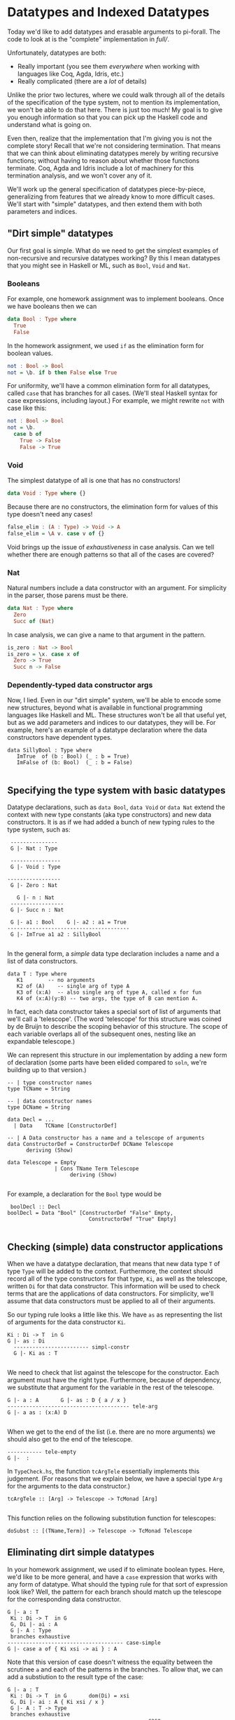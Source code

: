 * Datatypes and Indexed Datatypes

Today we'd like to add datatypes and erasable arguments to pi-forall. The code
to look at is the "complete" implementation in [[full/]].

Unfortunately, datatypes are both:

- Really important (you see them /everywhere/ when working with languages like
  Coq, Agda, Idris, etc.)
- Really complicated (there are a /lot/ of details)

Unlike the prior two lectures, where we could walk through all of the details of
the specification of the type system, not to mention its implementation, we
won't be able to do that here. There is just too much! My goal is to give you
enough information so that you can pick up the Haskell code and understand what
is going on.

Even then, realize that the implementation that I'm giving you is not the
complete story! Recall that we're not considering termination. That means that
we can think about eliminating datatypes merely by writing recursive functions;
without having to reason about whether those functions terminate. Coq, Agda and
Idris include a lot of machinery for this termination analysis, and we won't
cover any of it.

We'll work up the general specification of datatypes piece-by-piece,
generalizing from features that we already know to more difficult cases. We'll
start with "simple" datatypes, and then extend them with both parameters and
indices.

** "Dirt simple" datatypes

Our first goal is simple. What do we need to get the simplest examples of
non-recursive and recursive datatypes working? By this I mean datatypes that you
might see in Haskell or ML, such as =Bool=, =Void= and =Nat=.

*** Booleans

For example, one homework assignment was to implement booleans. Once we have
booleans then we can

#+begin_src haskell
data Bool : Type where
  True
  False
#+end_src

In the homework assignment, we used =if= as the elimination form for boolean
values.

#+begin_src haskell
not : Bool -> Bool
not = \b. if b then False else True
#+end_src

For uniformity, we'll have a common elimination form for all datatypes, called
=case= that has branches for all cases. (We'll steal Haskell syntax for case
expressions, including layout.) For example, we might rewrite =not= with case
like this:

#+begin_src haskell
not : Bool -> Bool
not = \b.
  case b of
    True -> False
    False -> True
#+end_src

*** Void

The simplest datatype of all is one that has no constructors!

#+begin_src haskell
data Void : Type where {}
#+end_src

Because there are no constructors, the elimination form for values of this type
doesn't need any cases!

#+begin_src haskell
false_elim : (A : Type) -> Void -> A
false_elim = \A v. case v of {}
#+end_src

Void brings up the issue of /exhaustiveness/ in case analysis. Can we tell
whether there are enough patterns so that all of the cases are covered?

*** Nat

Natural numbers include a data constructor with an argument. For simplicity in
the parser, those parens must be there.

#+begin_src haskell
data Nat : Type where
  Zero
  Succ of (Nat)
#+end_src

In case analysis, we can give a name to that argument in the pattern.

#+begin_src haskell
is_zero : Nat -> Bool
is_zero = \x. case x of
  Zero -> True
  Succ n -> False
#+end_src

*** Dependently-typed data constructor args
    :PROPERTIES:
    :CUSTOM_ID: dependently-typed-data-constructor-args
    :END:

Now, I lied. Even in our "dirt simple" system, we'll be able to encode
some new structures, beyond what is available in functional programming
languages like Haskell and ML. These structures won't be all that useful
yet, but as we add parameters and indices to our datatypes, they will
be. For example, here's an example of a datatype declaration where the
data constructors have dependent types.

#+BEGIN_EXAMPLE
    data SillyBool : Type where      
       ImTrue  of (b : Bool) (_ : b = True)
       ImFalse of (b: Bool)  (_ : b = False)
       
#+END_EXAMPLE

** Specifying the type system with basic datatypes
   :PROPERTIES:
   :CUSTOM_ID: specifying-the-type-system-with-basic-datatypes
   :END:

Datatype declarations, such as =data Bool=, =data Void= or =data Nat=
extend the context with new type constants (aka type constructors) and
new data constructors. It is as if we had added a bunch of new typing
rules to the type system, such as:

#+BEGIN_EXAMPLE
       ---------------
       G |- Nat : Type

       ----------------
       G |- Void : Type
       
      -----------------
       G |- Zero : Nat
       
         G |- n : Nat
       -----------------
       G |- Succ n : Nat

       G |- a1 : Bool    G |- a2 : a1 = True
      ---------------------------------------
       G |- ImTrue a1 a2 : SillyBool
       
#+END_EXAMPLE

In the general form, a /simple/ data type declaration includes a name
and a list of data constructors.

#+BEGIN_EXAMPLE
       data T : Type where
          K1        -- no arguments
          K2 of (A)    -- single arg of type A
          K3 of (x:A)  -- also single arg of type A, called x for fun
          K4 of (x:A)(y:B) -- two args, the type of B can mention A.
#+END_EXAMPLE

In fact, each data constructor takes a special sort of list of arguments
that we'll call a 'telescope'. (The word 'telescope' for this structure
was coined by de Bruijn to describe the scoping behavior of this
structure. The scope of each variable overlaps all of the subsequent
ones, nesting like an expandable telescope.)

We can represent this structure in our implementation by adding a new
form of declaration (some parts have been elided compared to =soln=,
we're building up to that version.)

#+BEGIN_EXAMPLE
     -- | type constructor names
     type TCName = String

     -- | data constructor names
     type DCName = String

     data Decl = ...
       | Data    TCName [ConstructorDef]

     -- | A Data constructor has a name and a telescope of arguments
     data ConstructorDef = ConstructorDef DCName Telescope
           deriving (Show)

     data Telescope = Empty
                    | Cons TName Term Telescope
                         deriving (Show)
                                 
#+END_EXAMPLE

For example, a declaration for the =Bool= type would be

#+BEGIN_EXAMPLE
       boolDecl :: Decl 
      boolDecl = Data "Bool" [ConstructorDef "False" Empty, 
                                ConstructorDef "True" Empty]
                                        
#+END_EXAMPLE

** Checking (simple) data constructor applications
   :PROPERTIES:
   :CUSTOM_ID: checking-simple-data-constructor-applications
   :END:

When we have a datatype declaration, that means that new data type =T=
of type =Type= will be added to the context. Furthermore, the context
should record all of the type constructors for that type, =Ki=, as well
as the telescope, written =Di= for that data constructor. This
information will be used to check terms that are the applications of
data constructors. For simplicity, we'll assume that data constructors
must be applied to all of their arguments.

So our typing rule looks a little like this. We have =as= as
representing the list of arguments for the data constructor =Ki=.

#+BEGIN_EXAMPLE
      Ki : Di -> T  in G
      G |- as : Di
        ------------------------ simpl-constr
        G |- Ki as : T
        
#+END_EXAMPLE

We need to check that list against the telescope for the constructor.
Each argument must have the right type. Furthermore, because of
dependency, we substitute that argument for the variable in the rest of
the telescope.

#+BEGIN_EXAMPLE
        G |- a : A       G |- as : D { a / x }
        --------------------------------------- tele-arg
        G |- a as : (x:A) D
        
#+END_EXAMPLE

When we get to the end of the list (i.e. there are no more arguments) we
should also get to the end of the telescope.

#+BEGIN_EXAMPLE
        ----------- tele-empty
        G |-  : 
#+END_EXAMPLE

In =TypeCheck.hs=, the function =tcArgTele= essentially implements this
judgement. (For reasons that we explain below, we have a special type
=Arg= for the arguments to the data constructor.)

#+BEGIN_EXAMPLE
     tcArgTele :: [Arg] -> Telescope -> TcMonad [Arg]
      
#+END_EXAMPLE

This function relies on the following substitution function for
telescopes:

#+BEGIN_EXAMPLE
     doSubst :: [(TName,Term)] -> Telescope -> TcMonad Telescope
#+END_EXAMPLE

** Eliminating dirt simple datatypes
   :PROPERTIES:
   :CUSTOM_ID: eliminating-dirt-simple-datatypes
   :END:

In your homework assignment, we used if to eliminate boolean types.
Here, we'd like to be more general, and have a =case= expression that
works with any form of datatype. What should the typing rule for that
sort of expression look like? Well, the pattern for each branch should
match up the telescope for the corresponding data constructor.

#+BEGIN_EXAMPLE
     G |- a : T
      Ki : Di -> T  in G       
      G, Di |- ai : A
      G |- A : Type
      branches exhaustive
     ------------------------------------- case-simple
     G |- case a of { Ki xsi -> ai } : A
#+END_EXAMPLE

Note that this version of case doesn't witness the equality between the
scrutinee =a= and each of the patterns in the branches. To allow that,
we can add a substiution to the result type of the case:

#+BEGIN_EXAMPLE
     G |- a : T
      Ki : Di -> T  in G       dom(Di) = xsi
      G, Di |- ai : A { Ki xsi / x }
      G |- A : T -> Type
      branches exhaustive
     -------------------------------------------- case
     G |- case a of { Ki xsi -> ai } : A { a / x}
#+END_EXAMPLE

How do we implement this rule in our language? The general for type
checking a case expression =Case scrut alts= of type =ty= is as follows:

1. Infer type of the scrutinee =scrut=
2. Make sure that the inferred type is some type constructor
   (=ensureTCon=)
3. Make sure that the patterns in the case alts are exhaustive
   (=exhausivityCheck=)
4. For each case alternative:

-  Create the declarations for the variables in the pattern
   (=declarePat=)
-  Create defs that follow from equating the scrutinee =a= with the
   pattern (=equateWithPat=)
-  Check the body of the case in the extended context against the
   expected type

** Datatypes with parameters
   :PROPERTIES:
   :CUSTOM_ID: datatypes-with-parameters
   :END:

The first extension of the above scheme is for /parameterized
datatypes/. For example, in pi-forall we can define the =Maybe= type
with the following declaration. The type parameter for this datatype =A=
can be referred to in any of the telescopes for the data constructors.

#+BEGIN_EXAMPLE
    data Maybe (A : Type) : Type where
        Nothing 
         Just of (A)
         
#+END_EXAMPLE

Because this is a dependently-typed language, the variables in the
telescope can be referred to later in the telescope. For example, with
parameters, we can implement Sigma types as a datatype, instead of
making them primitive:

#+BEGIN_EXAMPLE
    data Sigma (A: Type) (B : A -> Type) : Type
        Prod of (x:A) (B)
#+END_EXAMPLE

The general form of datatype declaration with parameters includes a
telescope for the type constructor, as well as a telescope for each of
the data constructors.

#+BEGIN_EXAMPLE
    data T D : Type where
       Ki of Di 
#+END_EXAMPLE

That means that when we check an occurrence of a type constructor, we
need to make sure that its actual arguments match up the parameters in
the telescope. For this, we can use the argument checking judgement
above.

#+BEGIN_EXAMPLE
      T : D -> Type in G
        G |- as : D
      --------------------   tcon
      G |- T as : Type
#+END_EXAMPLE

We modify the typing rule for data constructors by marking the telescope
for type constructor in the typing rule, and then substituting the
actual arguments from the expected type:

#+BEGIN_EXAMPLE
      Ki : D . Di -> T  in G
      G |- as : Di { bs / D }
        ------------------------ param-constr
        G |- Ki as : T bs
        
#+END_EXAMPLE

For example, if we are trying to check the expression =Just True=, with
expected type =Maybe Bool=, we'll first see that =Maybe= requires the
telescope =(A : Type)=. That means we need to substitute =Bool= for =A=
in =(_ : A)=, the telescope for =Just=. That produces the telescope
=(_ : Bool)=, which we'll use to check the argument =True=.

In =TypeCheck.hs=, the function

#+BEGIN_EXAMPLE
    substTele :: Telescope -> [ Term ] -> Telescope -> TcMonad Telescope
     
#+END_EXAMPLE

implements this operation of substituting the actual data type arguments
for the parameters.

Note that by checking the type of data constructor applications (instead
of inferring them) we don't need to explicitly provide the parameters to
the data constructor. The type system can figure them out from the
provided type.

Also note that checking mode also enables /data constructor
overloading/. In other words, we can have multiple datatypes that use
the same data constructor. Having the type available allows us to
disambiguate.

For added flexibility we can also add code to /infer/ the types of data
constructors when they are not actually parameterized (and when there is
no ambiguity due to overloading).

** Datatypes with indices
   :PROPERTIES:
   :CUSTOM_ID: datatypes-with-indices
   :END:

The final step is to index our datatypes with constraints on the
parameters. Indexed types let us express inductively defined relations,
such as =beautiful= from Software Foundations.

#+BEGIN_EXAMPLE
    Inductive beautiful : nat → Prop :=
      b_0 : beautiful 0
    | b_3 : beautiful 3
    | b_5 : beautiful 5
    | b_sum : ∀n m, beautiful n → beautiful m → beautiful (n+m).
#+END_EXAMPLE

Even though =beautiful= has type =nat -> Prop=, we call =nat= this
argument an index instead of a parameter because it is determined by
each data constructor. It is not used uniformly in each case.

In pi-forall, we'll implement indices by explictly /constraining/
parameters. These constraints will just be expressed as equalities
written in square brackets. In otherwords, we'll define =beautiful= this
way:

#+BEGIN_EXAMPLE
    data Beautiful (n : Nat) : Type where
        B0 of [n = 0]
         B3 of [n = 3]
         B5 of [n = 5]
         Bsum of (m1:Nat)(m2:Nat)(Beautiful m1)(Beautiful m2)[m = m1+m2]
         
#+END_EXAMPLE

Constraints can appear anywhere in the telescope of a data constructor.
However, they are not arbitrary equality constraints---we want to
consider them as deferred substitutions. So therefore, the term on the
left must always be a variable.

These constraints interact with the type checker in a few places:

-  When we use data constructors we need to be sure that the constraints
   are satisfied, by appealing to definitional equality when we are
   checking arguments against a telescope (in =tcArgTele=).

   #+BEGIN_EXAMPLE
       G |- x = b      G |- as : D
       --------------------------------------- tele-constraint
       G |- as : (x = b) D     
   #+END_EXAMPLE

-  When we substitute through telescopes (in =doSubst=), we may need to
   rewrite a constraint =x = b= if we substitute for =x=.

-  When we add the pattern variables to the context in each alternative
   of a case expression, we need to also add the constraints as
   definitions. (see =declarePats=).

For example, if we check an occurrence of =B3=, i.e.

#+BEGIN_EXAMPLE
    threeIsBeautiful : Beautiful 3
    threeIsBeautiful = B3
     
#+END_EXAMPLE

this requires substituting =3= for =n= in the telescope =[n = 3]=. That
produces an empty telescope.

*** Homework: Parameterized datatypes and proofs: logic
    :PROPERTIES:
    :CUSTOM_ID: homework-parameterized-datatypes-and-proofs-logic
    :END:

Translate the definitions and proofs in
[[http://www.cis.upenn.edu/~bcpierce/sf/current/Logic.html][Logic
chapter of Software Foundations]] to pi-forall. See
[[soln/test/Logic.pi][Logic.pi]] for a start.

*** Homework: Indexed datatypes: finite numbers in =Fin1.pi=

The module =Fin1.pi= declares the type of numbers that are drawn from some
bounded set. For example, the type =Fin 1= only includes 1 number (called Zero),
=Fin 2= includes 2 numbers, etc. More generally, =Fin n= is the type of all
natural numbers smaller than =n=, i.e. of all valid indices for lists of size
=n=.

In [[http://www.cse.chalmers.se/~nad/repos/lib/src/Data/Fin.agda][Agda]], we
might declare these numbers as:

#+begin_src agda
data Fin : ℕ → Set where
  zero : {n : ℕ} → Fin (suc n)
  suc  : {n : ℕ} (i : Fin n) → Fin (suc n)
#+end_src

In pi-forall, this corresponding definition makes the constraints
explicit:

#+begin_src haskell
data Fin (n : Nat) : Type where
  Zero of (m : Nat)[n = Succ m] 
  Succ of (m : Nat)[n = Succ m] (Fin m)
#+end_src

The file [[full/test/Fin1.pi]] includes a number of definitions that use these
types. However, there are some =TRUSTME=s. Replace these with the actual
definitions.

** References

- Coq pattern matching: [[http://coq.inria.fr/refman/Reference-Manual006.html#Cic-inductive-definitions][Coq User manual]]
- Agda pattern matching: [[http://www.cse.chalmers.se/~ulfn/papers/thesis.pdf][Ulf Norell's dissertation]]
- Haskell GADTs: [[http://research.microsoft.com/apps/pubs/default.aspx?id=162516][Dimitrios Vytiniotis, Simon Peyton Jones, Tom Schrijvers, and
  Martin Sulzmann, OutsideIn(X): Modular type inference with local assumptions]]


* Erasure (aka forall types)

Last thing, let's talk about erasure. In dependently typed languages, some
arguments are "specificational" and only there for proofs. For efficient
compilation, we don't want to have to "run" these arguments, nor do we want them
taking up space in data structures.

Functional languages do this all the time: they erase /type annotations/ and
/type/ arguments before running the code. This erasure makes sense because of
parametric polymorphic functions are not allowed to depend on types. The
behavior of map must be the same no matter whether it is operating on a list of
integers or a list of booleans.

In a dependently-typed language we'd like to erase types too. And proofs that
are only there to make things type check. Coq does this by making a distinction
between =Prop= and =Set=. Everything in =Set= stays around until runtime, and is
guaranteed not to depend on =Prop=.

We'll take another approach.

In pi-forall we have new kind of quantification, called "forall" that marks
erasable arguments. We mark forall quantified arguments with brackets. For
example, we can mark the type argument of the polymorphic identity function as
erasable.

#+begin_src haskell
id : [x:Type] -> (y : x) -> x
id = \[x] y. y
#+end_src

When we apply such functions, we'll put the argument in brackets too, so we
remember that =id= is not really using that type.

#+begin_src haskell
t = id [Bool] True
#+end_src

However, we need to make sure that erasable arguments really are eraseable. We
wouldn't want to allow this definition:

#+begin_src haskell
id' : [x:Type] -> [y:x] -> x
id' = \[x][y]. y
#+end_src

Here =id'= claims that its second argument is erasable, but it is not.

** How do we rule this out?

We need to make sure that x is not "used" in the body.

:           Γ ⊢ A : Type
:         Γ, x : A |- a : B
:      << x is not used in a >>
:     ─────────────────────────── erased-lam
:      Γ ⊢ \[x].a : [x : A] -> B

What is a use? Does a type annotation count? Does it change the runtime behavior
of the program?

#+begin_src haskell
m : [x:Type] -> (y:x) -> x
m = \[x] y . (y : x)
#+end_src

What about putting it in data structures? We should be able to define datatypes
with "specificational arguments". For example, see [[full/test/Vec.pi]].

Note: we can only erase /data/ constructor arguments, not types that appear as
arguments to /type/ constructors (Parameters to type constructors must always be
relevant, they determine the actual type). On the other hand, datatype
parameters are never relevant to data constructors---we don't even represent
them in the abstract syntax.

*** Homework: Erasure and Indexed datatypes: finite numbers in =Fin1.pi=

Now take your code in =Fin1.pi= and see if you can mark some of the components
of the =Fin= datatype as eraseable.

** ERASURE and equality

We've been alluding to this the whole time, but now we'll come down to it. We're
actually /defining/ equality over "erased" terms instead of the terms
themselves. Note how the definition of equate ignores 'eraseable' elements like
type annotations, erasable arguments, etc.

Why is this important?

- faster comparison: don't have to look at the whole term when comparing for
  equality. Coq / Adga look at type annotations
- more expressive: don't have to /prove/ that those parts are equal (proof
  irrelevance!)
- this gets really crazy with heterogeneous equality
- and it is sound: see Miquel (ICC), Barras

** What next?

-  Termination checking
-  Pattern match compilation
-  Univalence

** References

- Miquel. [[http://www.pps.univ-paris-diderot.fr/~miquel/publis/tlca01.pdf][Implicit Calculus of Constructions]] Barras and Bernardo.
- [[http://www.lix.polytechnique.fr/~bernardo/writings/barras-bernardo-icc-fossacs08.pdf][The Implicit Calculus of Constructions as a Programming Language with
Dependent Types]] Linger and Sheard.
- [[http://web.cecs.pdx.edu/~sheard/papers/FossacsErasure08.pdf][Erasure and Polymorphism in Pure Type Systems]] Frank Pfenning.
- [[http://www.cs.cmu.edu/~fp/papers/lics01.pdf][Intensionality, extensionality, and proof irrelevance in modal type theory]]
